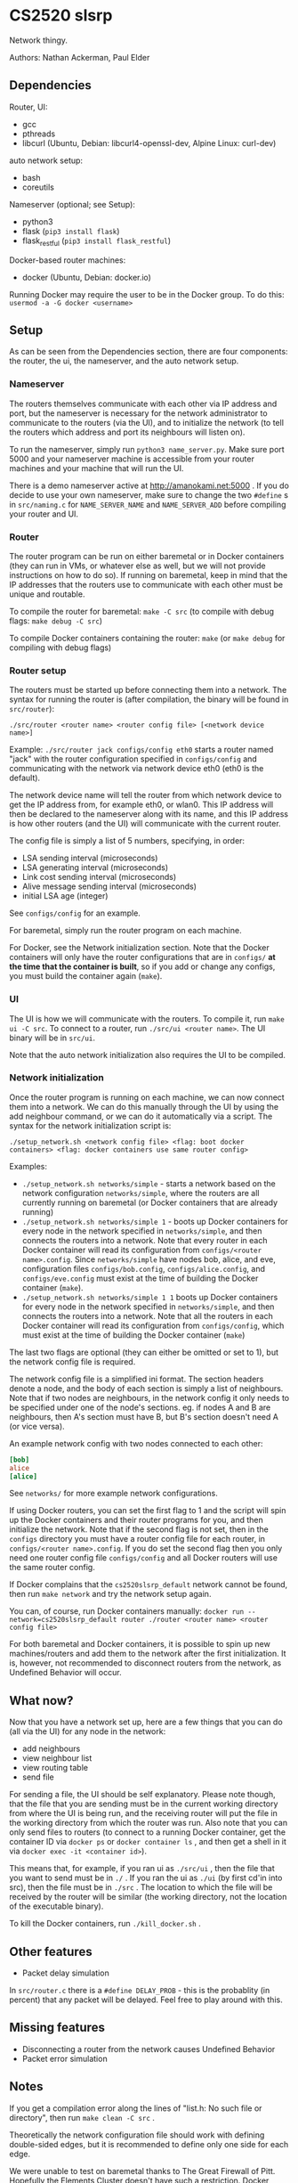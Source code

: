 * CS2520 slsrp

Network thingy.

Authors: Nathan Ackerman, Paul Elder

** Dependencies

Router, UI:
- gcc
- pthreads
- libcurl (Ubuntu, Debian: libcurl4-openssl-dev, Alpine Linux: curl-dev)

auto network setup:
- bash
- coreutils

Nameserver (optional; see Setup):
- python3
- flask (~pip3 install flask~)
- flask_restful (~pip3 install flask_restful~)

Docker-based router machines:
- docker (Ubuntu, Debian: docker.io)

Running Docker may require the user to be in the Docker group. To do this:
~usermod -a -G docker <username>~

** Setup

As can be seen from the Dependencies section, there are four components: the
router, the ui, the nameserver, and the auto network setup.

*** Nameserver

The routers themselves communicate with each other via IP address and port,
but the nameserver is necessary for the network administrator to communicate
to the routers (via the UI), and to initialize the network (to tell the
routers which address and port its neighbours will listen on).

To run the nameserver, simply run ~python3 name_server.py~. Make sure port
5000 and your nameserver machine is accessible from your router machines and
your machine that will run the UI.

There is a demo nameserver active at http://amanokami.net:5000 . If you do
decide to use your own nameserver, make sure to change the two ~#define~ s in
~src/naming.c~ for ~NAME_SERVER_NAME~ and ~NAME_SERVER_ADD~ before compiling
your router and UI.

*** Router

The router program can be run on either baremetal or in Docker containers
(they can run in VMs, or whatever else as well, but we will not provide
instructions on how to do so). If running on baremetal, keep in mind that the
IP addresses that the routers use to communicate with each other must be
unique and routable.

To compile the router for baremetal: ~make -C src~ (to compile with debug
flags: ~make debug -C src~)

To compile Docker containers containing the router: ~make~ (or ~make debug~
for compiling with debug flags)

*** Router setup

The routers must be started up before connecting them into a network. The
syntax for running the router is (after compilation, the binary will be found
in ~src/router~):

~./src/router <router name> <router config file> [<network device name>]~

Example: ~./src/router jack configs/config eth0~ starts a router named "jack"
with the router configuration specified in ~configs/config~ and communicating
with the network via network device eth0 (eth0 is the default).

The network device name will tell the router from which network device to get
the IP address from, for example eth0, or wlan0. This IP address will then be
declared to the nameserver along with its name, and this IP address is how
other routers (and the UI) will communicate with the current router.

The config file is simply a list of 5 numbers, specifying, in order:
- LSA sending interval (microseconds)
- LSA generating interval (microseconds)
- Link cost sending interval (microseconds)
- Alive message sending interval (microseconds)
- initial LSA age (integer)

See ~configs/config~ for an example.

For baremetal, simply run the router program on each machine.

For Docker, see the Network initialization section. Note that the Docker
containers will only have the router configurations that are in ~configs/~
*at the time that the container is built*, so if you add or change any
configs, you must build the container again (~make~).

*** UI

The UI is how we will communicate with the routers. To compile it, run
~make ui -C src~. To connect to a router, run ~./src/ui <router name>~. The UI
binary will be in ~src/ui~.

Note that the auto network initialization also requires the UI to be
compiled.

*** Network initialization

Once the router program is running on each machine, we can now connect them
into a network. We can do this manually through the UI by using the add
neighbour command, or we can do it automatically via a script. The syntax for
the network initialization script is:

~./setup_network.sh <network config file> <flag: boot docker containers> <flag: docker containers use same router config>~

Examples:
- ~./setup_network.sh networks/simple~ - starts a network based on the
  network configuration ~networks/simple~, where the routers are all
  currently running on baremetal (or Docker containers that are already running)
- ~./setup_network.sh networks/simple 1~ - boots up Docker containers for every
  node in the network specified in ~networks/simple~, and then connects the
  routers into a network. Note that every router in each Docker container
  will read its configuration from ~configs/<router name>.config~. Since
  ~networks/simple~ have nodes bob, alice, and eve, configuration files
  ~configs/bob.config~, ~configs/alice.config~, and ~configs/eve.config~ must
  exist at the time of building the Docker container (~make~).
- ~./setup_network.sh networks/simple 1 1~ boots up Docker containers for
  every node in the network specified in ~networks/simple~, and then
  connects the routers into a network. Note that all the routers in each
  Docker container will read its configuration from ~configs/config~, which
  must exist at the time of building the Docker container (~make~)

The last two flags are optional (they can either be omitted or set to 1), but
the network config file is required.

The network config file is a simplified ini format. The section headers
denote a node, and the body of each section is simply a list of neighbours.
Note that if two nodes are neighbours, in the network config it only needs to
be specified under one of the node's sections. eg. if nodes A and B are
neighbours, then A's section must have B, but B's section doesn't need A (or
vice versa).

An example network config with two nodes connected to each other:
#+BEGIN_SRC ini
[bob]
alice
[alice]
#+END_SRC

See ~networks/~ for more example network configurations.

If using Docker routers, you can set the first flag to 1 and the script will
spin up the Docker containers and their router programs for you, and then
initialize the network. Note that if the second flag is not set, then in the
~configs~ directory you must have a router config file for each router, in
~configs/<router name>.config~. If you do set the second flag
then you only need one router config file ~configs/config~ and all Docker
routers will use the same router config.

If Docker complains that the ~cs2520slsrp_default~ network cannot be found,
then run ~make network~ and try the network setup again.

You can, of course, run Docker containers manually:
~docker run --network=cs2520slsrp_default router ./router <router name> <router config file>~

For both baremetal and Docker containers, it is possible to spin up new
machines/routers and add them to the network after the first initialization.
It is, however, not recommended to disconnect routers from the network, as
Undefined Behavior will occur.

** What now?

Now that you have a network set up, here are a few things that you can do
(all via the UI) for any node in the network:

- add neighbours
- view neighbour list
- view routing table
- send file

For sending a file, the UI should be self explanatory. Please note though,
that the file that you are sending must be in the current working directory from
where the UI is being run, and the receiving router will put the file in the
working directory from which the router was run. Also note that you can only
send files to routers (to connect to a running Docker container, get the
container ID via ~docker ps~ or ~docker container ls~ , and then get a shell
in it via ~docker exec -it <container id>~).

This means that, for example, if you ran ui as ~./src/ui~ , then the file that
you want to send must be in ~./~ . If you ran the ui as ~./ui~ (by first
cd'in into src), then the file must be in ~./src~ . The location to which the
file will be received by the router will be similar (the working directory,
not the location of the executable binary).

To kill the Docker containers, run ~./kill_docker.sh~ .

** Other features

- Packet delay simulation

In ~src/router.c~ there is a ~#define DELAY_PROB~ - this is the probablity
(in percent) that any packet will be delayed. Feel free to play around with
this.

** Missing features

- Disconnecting a router from the network causes Undefined Behavior
- Packet error simulation

** Notes

If you get a compilation error along the lines of "list.h: No such file or
directory", then run ~make clean -C src~ .

Theoretically the network configuration file should work with defining
double-sided edges, but it is recommended to define only one side for each
edge.

We were unable to test on baremetal thanks to The Great Firewall of Pitt.
Hopefully the Elements Cluster doesn't have such a restriction. Docker should
work.

* Design

** Router Startup

When a router spins up, it registers its name, ip, and the listening port given by the OS to the
name server. The name server is how routers in the network initially find routers to
connect to. The router will then listen for connections on the listening port, spawning a new
thread to handle any packet it receives, which then passes the responsibility of the packet to
the thread that pertains to it.

** Name Server

The name server has two important functionalities. Firstly, it allows the routers to know
what port to find another router listening on (reported by the ui), since this is randomly decided by the OS, but
it also gives an important abstraction for the network administrators. The routers only work
off of ip addresses, but the name server lets the startup and UI control work off of human
readable names which the name server translates into IP addresses and ports.

** UI Control

To administer the router, the ui component communicates with a single router at a time 
through network sockets. We went with a network based UI because it enabled administering
any router on the network from any machine. It is lacking the obviously needed authentication
which we didn't implmenent per it not being within the scope of this project. Once a UI instance is
running, you can send the commands to the router to add a neighbour, obtain the neighbours list, 
obtain the routing table, and send a file.

** Adding Neighbours

A router that receives a UI command to add a neighbour will send a neighbour request to the
desired neighbour and wait for an ack. If the ack times out it will try again. It tries a total of
three times but this count may be changed. Upon neighbour acquisition, config variables are exchanged.
Sending intervals will adjust to the max interval of the two neighbours.

** Alive Messages

Once a router has obtained a neighbour, the alive thread will monitor if that neighbour is still alive.
If 10 (can be changed) alive messages go without an ack, the link is considered down.

** Link Cost Messages

While a neighbour is alive, the link cost thread will monitor the cost of the link to that neighbour.
It does this by timing the rtt for a link cost message. The cost is computed as an exponentially
decaying average.

** Link State Advertisements

LSA's are periodically created with the cost of links to each neighbouring router. They are then sent
to each of the router's neighbours, who also forward them. They use an increasing sequence number to
denote newer ones, and an age counter to account for errors in sequence numbers. When the router tries
to send its or someone else's LSA, it will wait for an ack and retry after a timeout. Only when it has
forwarded the LSA to each of its neighbours successfully will it stop sending that LSA until it gets a
newer one. LSAs are not sent back in the direction in which they came.

** Link State Database and Routing Table

With the knowledge from all of the LSAs, a router is able to build its view of the network
topology. The link state database is stored in the form of an adjacency matrix for ease of use in
building the routing table. The routing table is rebuilt periodically by running Dijkstra on the
LSD. Once the paths are computed, we can build a mapping from the destination router to the neighbouring router to
send the packet to.

** File Transfer

Now that the routers have a map of the network and know how to route packets within it, we are
able to do file transfer. When the UI sends a file to the router, the router will split it into fragments of 1200 
bytes of data plus the packet overhead. These fragments are stored at the receiving
router and rebuilt and written to a file when the last fragment has arrived. When routers receive file 
transfer packets, they check if they are the destination; if they are not, they use the routing 
table to decide who to forward the packet to to reach that destination. The sending thread of 
the sending router will die either when it receives acks of all of its fragments it needed to send,
or if a timeout occurs indicating the something is wrong and the file cannot be sent (this never actually happens).
